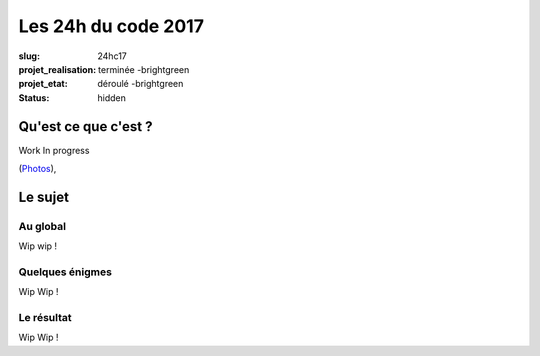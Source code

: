 ====================
Les 24h du code 2017
====================

:slug: 24hc17
:projet_realisation: terminée -brightgreen
:projet_etat: déroulé -brightgreen
:status: hidden

.. image:: /images/bannieres_projets/24hc17.1.jpg
    :alt: 24HC17



Qu'est ce que c'est ?
=====================
Work In progress

.. _boîte noire... lumineuse: /pages/24h-du-code-2017.html

(`Photos <https://www.flickr.com/photos/126718549@N08/albums/72157676928037984>`__), 


Le sujet
========

Au global
---------

Wip wip !

Quelques énigmes
----------------

Wip Wip !

Le résultat
-----------

Wip Wip !
